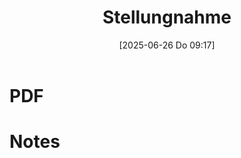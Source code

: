 #+title:      Stellungnahme
#+date:       [2025-06-26 Do 09:17]
#+filetags:   :schule:
#+identifier: 20250626T091715

* PDF


* Notes
